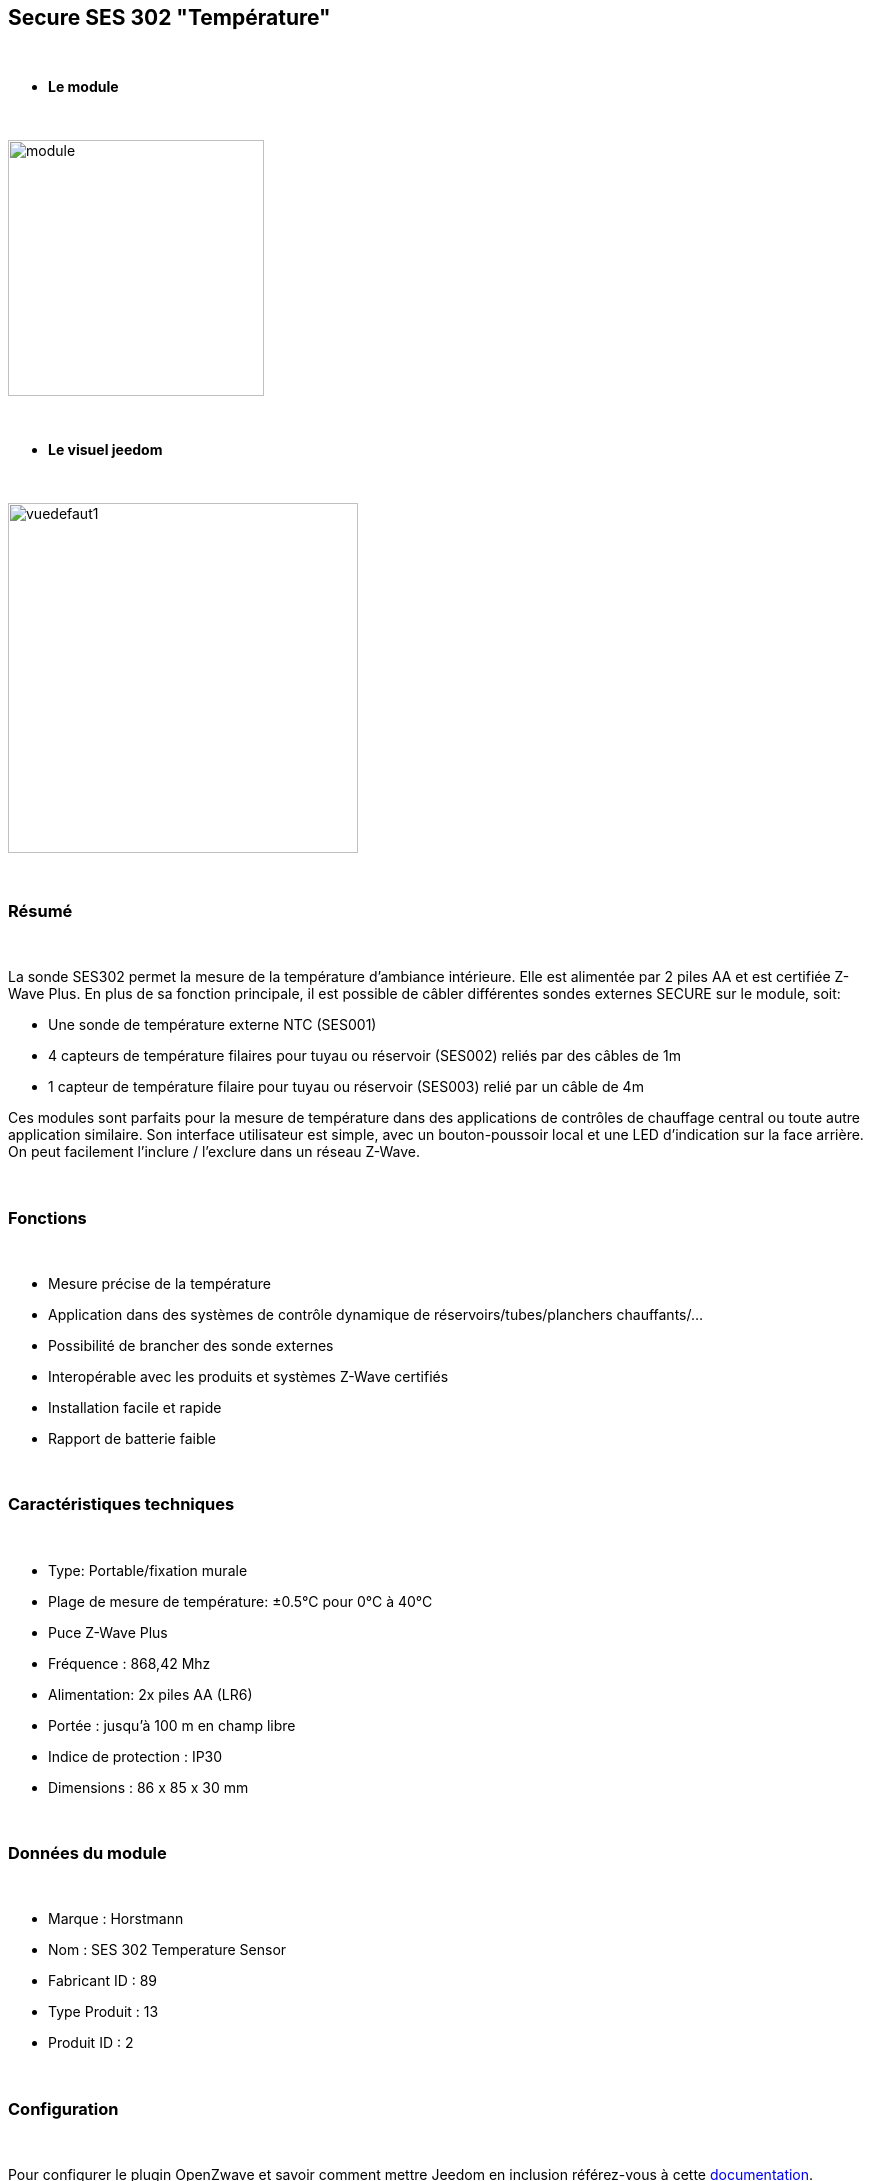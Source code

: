 :icons:
== Secure SES 302 "Température"

{nbsp} +

* *Le module*

{nbsp} +

image::../images/secure.ses302/module.jpg[width=256,align="center"]

{nbsp} +

* *Le visuel jeedom*

{nbsp} +

image::../images/secure.ses302/vuedefaut1.jpg[width=350,align="center"]

{nbsp} +

=== Résumé

{nbsp} +

La sonde SES302 permet la mesure de la température d'ambiance intérieure.
Elle est alimentée par 2 piles AA et est certifiée Z-Wave Plus.
En plus de sa fonction principale, il est possible de câbler différentes sondes externes SECURE sur le module, soit:

* Une sonde de température externe NTC (SES001)
* 4 capteurs de température filaires pour tuyau ou réservoir (SES002) reliés par des câbles de 1m
* 1 capteur de température filaire pour tuyau ou réservoir (SES003) relié par un câble de 4m

Ces modules sont parfaits pour la mesure de température dans des applications de contrôles de chauffage central ou toute autre application similaire. Son interface utilisateur est simple, avec un bouton-poussoir local et une LED d'indication sur la face arrière.
On peut facilement l'inclure / l'exclure dans un réseau Z-Wave.

{nbsp} +

=== Fonctions

{nbsp} +

* Mesure précise de la température
* Application dans des systèmes de contrôle dynamique de réservoirs/tubes/planchers chauffants/...
* Possibilité de brancher des sonde externes
* Interopérable avec les produits et systèmes Z-Wave certifiés
* Installation facile et rapide
* Rapport de batterie faible

{nbsp} +

=== Caractéristiques techniques

{nbsp} +

* Type: Portable/fixation murale
* Plage de mesure de température: ±0.5°C pour 0°C à 40°C
* Puce Z-Wave Plus
* Fréquence : 868,42 Mhz
* Alimentation: 2x piles AA (LR6)
* Portée : jusqu'à 100 m en champ libre
* Indice de protection : IP30
* Dimensions : 86 x 85 x 30 mm

{nbsp} +

=== Données du module

{nbsp} +

* Marque : Horstmann
* Nom : SES 302 Temperature Sensor
* Fabricant ID : 89
* Type Produit : 13
* Produit ID : 2

{nbsp} +

=== Configuration

{nbsp} +

Pour configurer le plugin OpenZwave et savoir comment mettre Jeedom en inclusion référez-vous à cette link:https://jeedom.fr/doc/documentation/plugins/openzwave/fr_FR/openzwave.html[documentation].

{nbsp} +

[icon="../images/plugin/important.png"]
[IMPORTANT]
Pour mettre ce module en mode inclusion il faut appuyer 1 seconde sur le bouton au dos et relacher, conformément à sa documentation papier.

{nbsp} +

image::../images/secure.ses302/inclusion.jpg[width=350,align="center"]

{nbsp} +

[underline]#Une fois inclus vous devriez obtenir ceci :#

{nbsp} +

image::../images/secure.ses302/information.jpg[Plugin Zwave]

{nbsp} +

==== Commandes

{nbsp} +

Une fois le module reconnu, les commandes associées au module seront disponibles.

{nbsp} +

image::../images/secure.ses302/commandes.jpg[Commandes]

{nbsp} +

[underline]#Voici la liste des commandes :#

{nbsp} +

* Température : c'est la commande de mesure de la température
* Batterie : c'est la commande batterie

Plusieurs températures nons visibles sont aussi disponibles et seront utiles si vous avez raccordé des sondes externes

{nbsp} +

==== Configuration du module

{nbsp} +

[icon="../images/plugin/important.png"]
[IMPORTANT]
Lors d'une première inclusion réveillez toujours le module juste après l'inclusion.

{nbsp} +

Ensuite il est nécessaire d’effectuer la configuration du module en fonction de votre installation.
Il faut pour cela passer par le bouton "Configuration" du plugin OpenZwave de Jeedom.

{nbsp} +

image::../images/plugin/bouton_configuration.jpg[Configuration plugin Zwave,align="center"]

{nbsp} +

[underline]#Vous arriverez sur cette page# (après avoir cliqué sur l'onglet paramètres)

{nbsp} +

image::../images/secure.ses302/config1.jpg[Config1]

{nbsp} +

[underline]#Détails des paramètres :#

{nbsp} +

* 1: Permet de régler de combien doit varier la température pour que le module l'envoie à Jeedom (par pas de 0.1)
* 2: Permet de régler l'intervalle de temps d'envoi de la température à Jeedom (en minutes)

Tous les autres paramètres sont identiques et correspondent à toutes les sondes externes éventuellement branchées

{nbsp} +

==== Groupes

{nbsp} +

Ce module possède un seul groupe d'association, il est indispensable

{nbsp} +

image::../images/secure.ses302/groupe.jpg[Groupe]

{nbsp} +

=== Bon à savoir

{nbsp} +

==== Spécificités

{nbsp} +

==== Visuel alternatif

{nbsp} +

image::../images/secure.ses302/widget1.jpg[width=350,align="center"]

{nbsp} +

=== Wakeup

{nbsp} +

Pour réveiller ce module il faut appuyer 1 fois sur le bouton au dos

{nbsp} +

=== F.A.Q.

{nbsp} +

[panel,primary]
.J'ai l'impression que le module ne se réveille pas.
--
Ce module se réveille en appuyant 1 fois sur son bouton d'inclusion.
--

{nbsp} +

[panel,primary]
.J'ai changé la configuration mais elle n'est pas prise en compte.
--
Ce module est un module sur batterie, la nouvelle configuration sera prise en compte au prochain wake up.
--

{nbsp} +

=== Note importante

{nbsp} +

[icon="../images/plugin/important.png"]
[IMPORTANT]
[underline]#Il faut réveiller le module :#
 après son inclusion, après un changement de la configuration
, après un changement de wake up, après un changement des groupes d'association

{nbsp} +

#_@sarakha63_#